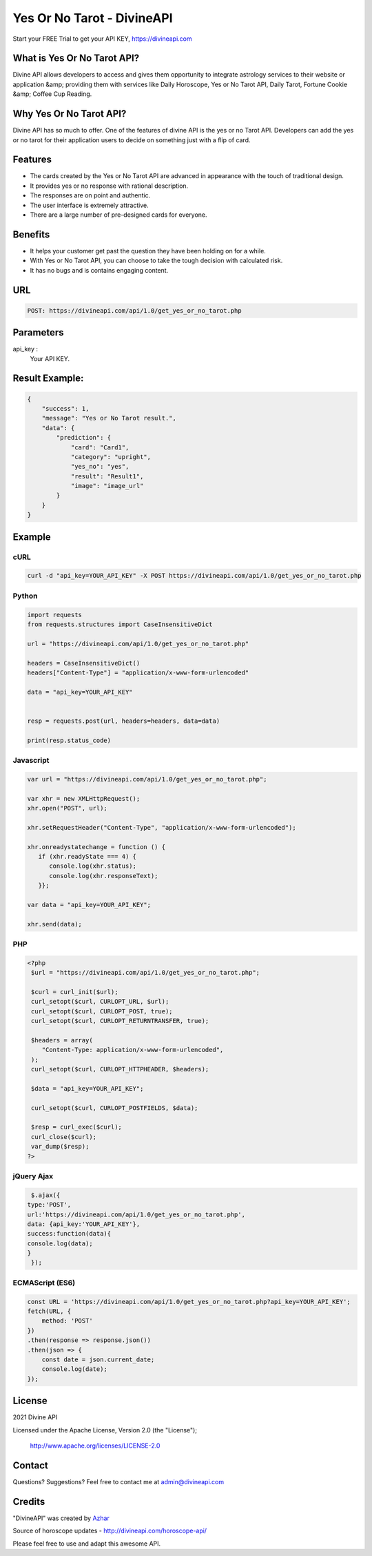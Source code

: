 
#################################
Yes Or No Tarot - DivineAPI
#################################
Start your FREE Trial to get your API KEY,  `https://divineapi.com <https://divineapi.com>`_

|travis| |Docs| |Maintenance yes| |SayThanks| |Paypal|
    
    
.. image:: https://divineapi.com/assets/images/logo.svg
   :height: 412px
   :width: 898px
   :alt: divineapi logo
   :align: center
   

What is Yes Or No Tarot API?
==============
Divine API allows developers to access and gives them opportunity to integrate astrology
services to their website or application &amp; providing them with services like Daily Horoscope,
Yes or No Tarot API, Daily Tarot, Fortune Cookie &amp; Coffee Cup Reading.

..
  Feel free to contribute on `Github <http://github.com/divineapi/horoscope-api>`_.




Why Yes Or No Tarot API?
==========
Divine API has so much to offer. One of the features of divine API is the yes or no Tarot API.
Developers can add the yes or no tarot for their application users to decide on something
just with a flip of card.



Features
==========

- The cards created by the Yes or No Tarot API are advanced in appearance with the touch of traditional design.
- It provides yes or no response with rational description.
- The responses are on point and authentic.
- The user interface is extremely attractive.
- There are a large number of pre-designed cards for everyone.


Benefits
==========

- It helps your customer get past the question they have been holding on for a while.
- With Yes or No Tarot API, you can choose to take the tough decision with calculated risk.
- It has no bugs and is contains engaging content.


URL
===
.. code-block:: python

    POST: https://divineapi.com/api/1.0/get_yes_or_no_tarot.php


Parameters
==========

api_key : 
   Your API  KEY.
 


Result Example:
=====
.. code-block:: text


      {
          "success": 1,
          "message": "Yes or No Tarot result.",
          "data": {
              "prediction": {
                  "card": "Card1",
                  "category": "upright",
                  "yes_no": "yes",
                  "result": "Result1",
                  "image": "image_url"
              }
          }
      } 
      


Example 
=======


cURL
^^^^
.. code-block:: curl

    curl -d "api_key=YOUR_API_KEY" -X POST https://divineapi.com/api/1.0/get_yes_or_no_tarot.php


Python
^^^^^^
.. code-block:: python

   import requests
   from requests.structures import CaseInsensitiveDict

   url = "https://divineapi.com/api/1.0/get_yes_or_no_tarot.php"

   headers = CaseInsensitiveDict()
   headers["Content-Type"] = "application/x-www-form-urlencoded"

   data = "api_key=YOUR_API_KEY"


   resp = requests.post(url, headers=headers, data=data)

   print(resp.status_code)


Javascript
^^^^^^^
.. code-block:: javascript

   var url = "https://divineapi.com/api/1.0/get_yes_or_no_tarot.php";

   var xhr = new XMLHttpRequest();
   xhr.open("POST", url);

   xhr.setRequestHeader("Content-Type", "application/x-www-form-urlencoded");

   xhr.onreadystatechange = function () {
      if (xhr.readyState === 4) {
         console.log(xhr.status);
         console.log(xhr.responseText);
      }};

   var data = "api_key=YOUR_API_KEY";

   xhr.send(data);


PHP
^^^
.. code-block:: php

   <?php
    $url = "https://divineapi.com/api/1.0/get_yes_or_no_tarot.php";

    $curl = curl_init($url);
    curl_setopt($curl, CURLOPT_URL, $url);
    curl_setopt($curl, CURLOPT_POST, true);
    curl_setopt($curl, CURLOPT_RETURNTRANSFER, true);

    $headers = array(
       "Content-Type: application/x-www-form-urlencoded",
    );
    curl_setopt($curl, CURLOPT_HTTPHEADER, $headers);

    $data = "api_key=YOUR_API_KEY";

    curl_setopt($curl, CURLOPT_POSTFIELDS, $data);

    $resp = curl_exec($curl);
    curl_close($curl);
    var_dump($resp);
   ?>
    
    
jQuery Ajax
^^^^^^
.. code-block:: javascript

    $.ajax({
   type:'POST',
   url:'https://divineapi.com/api/1.0/get_yes_or_no_tarot.php',
   data: {api_key:'YOUR_API_KEY'},
   success:function(data){
   console.log(data);
   }
    });


ECMAScript (ES6)
^^^^^^
.. code-block:: javascript

    const URL = 'https://divineapi.com/api/1.0/get_yes_or_no_tarot.php?api_key=YOUR_API_KEY';
    fetch(URL, {
        method: 'POST'
    })
    .then(response => response.json())
    .then(json => {
        const date = json.current_date;
        console.log(date);
    });


License
=======

2021 Divine API

Licensed under the Apache License, Version 2.0 (the "License");

    http://www.apache.org/licenses/LICENSE-2.0



Contact
=======

Questions? Suggestions? Feel free to contact me at admin@divineapi.com


Credits
=======

"DivineAPI" was created by `Azhar <https://azhar-spiderdev.github.io/portfolio>`_

Source of horoscope updates - http://divineapi.com/horoscope-api/

Please feel free to use and adapt this awesome API.

    
.. |Docs| image:: https://readthedocs.org/projects/aztro/badge/?version=latest
    :target: https://azhar-spiderdev.github.io/
    
.. |Maintenance yes| image:: https://img.shields.io/badge/Maintained%3F-yes-green.svg
   :target: https://azhar-spiderdev.github.io/


.. |Travis| image:: https://travis-ci.org/sameerkumar18/aztro.svg?branch=master
    :target: https://azhar-spiderdev.github.io/

.. |SayThanks| image:: https://img.shields.io/badge/Say%20Thanks-!-1EAEDB.svg
    :target: https://azhar-spiderdev.github.io/

.. |Paypal| image:: https://img.shields.io/badge/Paypal-Donate-blue.svg
    :target: https://azhar-spiderdev.github.io/

.. Indices and tables
.. ==================

.. * :ref:`genindex`
.. * :ref:`modindex`
.. * :ref:`search`
